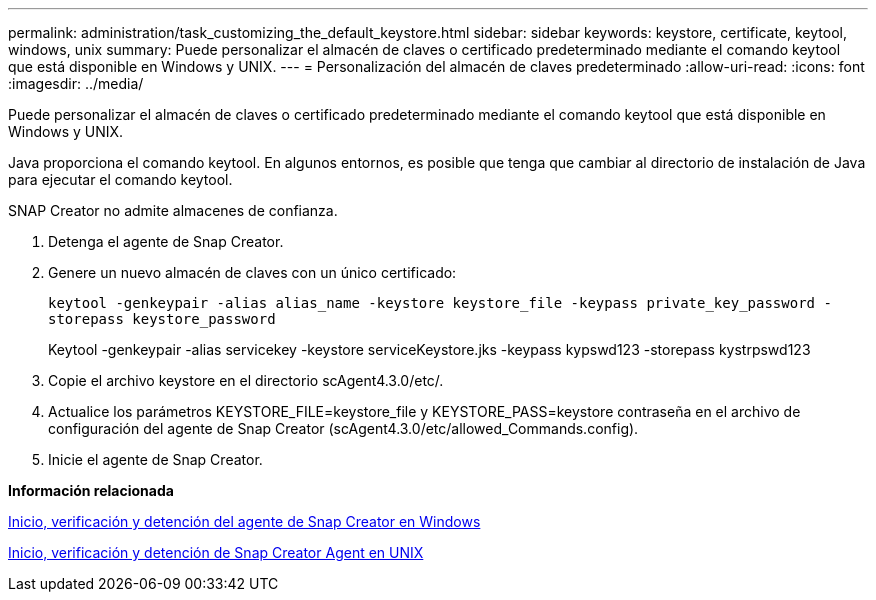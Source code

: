 ---
permalink: administration/task_customizing_the_default_keystore.html 
sidebar: sidebar 
keywords: keystore, certificate, keytool, windows, unix 
summary: Puede personalizar el almacén de claves o certificado predeterminado mediante el comando keytool que está disponible en Windows y UNIX. 
---
= Personalización del almacén de claves predeterminado
:allow-uri-read: 
:icons: font
:imagesdir: ../media/


[role="lead"]
Puede personalizar el almacén de claves o certificado predeterminado mediante el comando keytool que está disponible en Windows y UNIX.

Java proporciona el comando keytool. En algunos entornos, es posible que tenga que cambiar al directorio de instalación de Java para ejecutar el comando keytool.

SNAP Creator no admite almacenes de confianza.

. Detenga el agente de Snap Creator.
. Genere un nuevo almacén de claves con un único certificado:
+
`keytool -genkeypair -alias alias_name -keystore keystore_file -keypass private_key_password -storepass keystore_password`

+
Keytool -genkeypair -alias servicekey -keystore serviceKeystore.jks -keypass kypswd123 -storepass kystrpswd123

. Copie el archivo keystore en el directorio scAgent4.3.0/etc/.
. Actualice los parámetros KEYSTORE_FILE=keystore_file y KEYSTORE_PASS=keystore contraseña en el archivo de configuración del agente de Snap Creator (scAgent4.3.0/etc/allowed_Commands.config).
. Inicie el agente de Snap Creator.


*Información relacionada*

xref:task_starting_verifying_and_stopping_the_snap_creator_agent_on_windows.adoc[Inicio, verificación y detención del agente de Snap Creator en Windows]

xref:task_starting_verifying_and_stopping_the_snap_creator_agent_on_unix.adoc[Inicio, verificación y detención de Snap Creator Agent en UNIX]
